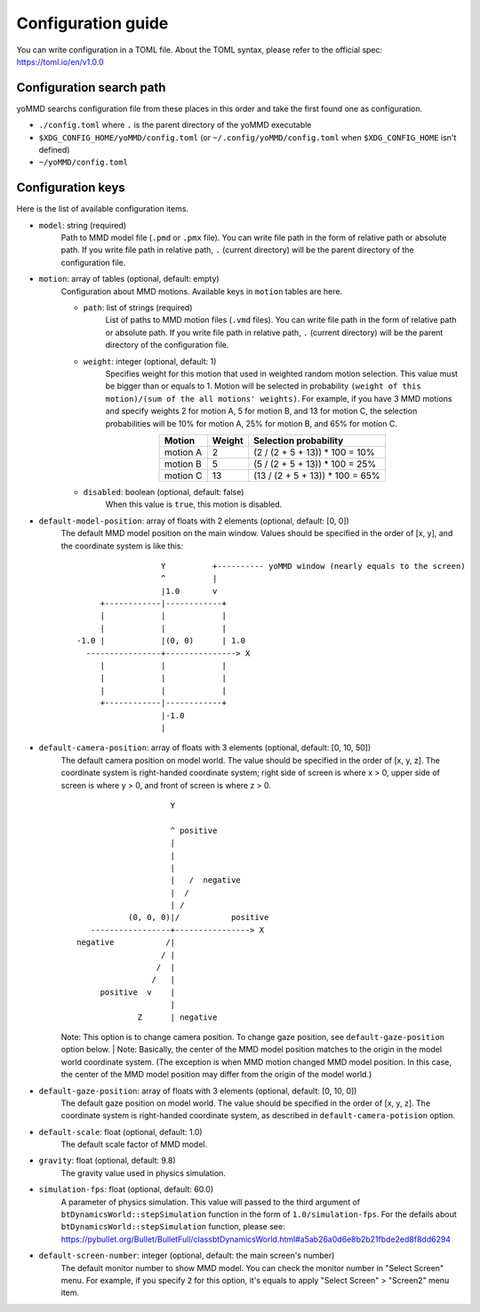 Configuration guide
===================

You can write configuration in a TOML file.
About the TOML syntax, please refer to the official spec: https://toml.io/en/v1.0.0


Configuration search path
*************************

yoMMD searchs configuration file from these places in this order and take the first found one as configuration.

- ``./config.toml`` where ``.`` is the parent directory of the yoMMD executable
- ``$XDG_CONFIG_HOME/yoMMD/config.toml``  (or ``~/.config/yoMMD/config.toml`` when ``$XDG_CONFIG_HOME`` isn't defined)
- ``~/yoMMD/config.toml``


Configuration keys
******************

Here is the list of available configuration items.

- ``model``: string (required)
    Path to MMD model file (``.pmd`` or ``.pmx`` file).
    You can write file path in the form of relative path or absolute path.
    If you write file path in relative path, ``.`` (current directory) will be the parent directory of the configuration file.

- ``motion``: array of tables (optional, default: empty)
    Configuration about MMD motions.  Available keys in ``motion`` tables are here.

    - ``path``: list of strings (required)
        List of paths to MMD motion files (``.vmd`` files).
        You can write file path in the form of relative path or absolute path.
        If you write file path in relative path, ``.`` (current directory) will be the parent directory of the configuration file.

    - ``weight``: integer (optional, default: 1)
        Specifies weight for this motion that used in weighted random motion selection.
        This value must be bigger than or equals to 1.
        Motion will be selected in probability ``(weight of this motion)/(sum of the all motions' weights)``.
        For example, if you have 3 MMD motions and specify weights 2 for motion A, 5 for motion B, and 13 for motion C, the selection probabilities will be 10% for motion A, 25% for motion B, and 65% for motion C.

      .. list-table::
        :align: center
        :header-rows: 1

        * - Motion
          - Weight
          - Selection probability

        * - motion A
          - 2
          - (2 / (2 + 5 + 13)) * 100 = 10%

        * - motion B
          - 5
          - (5 / (2 + 5 + 13)) * 100 = 25%

        * - motion C
          - 13
          - (13 / (2 + 5 + 13)) * 100 = 65%


    - ``disabled``: boolean (optional, default: false)
        When this value is ``true``, this motion is disabled.

- ``default-model-position``: array of floats with 2 elements (optional, default: \[0, 0\])
    The default MMD model position on the main window.  Values should be specified in the order of \[x, y\], and the coordinate system is like this::

                          Y          +---------- yoMMD window (nearly equals to the screen)
                          ^          |
                          |1.0       v
             +------------|------------+
             |            |            |
             |            |            |
        -1.0 |            |(0, 0)      | 1.0
          ----------------+---------------> X
             |            |            |
             |            |            |
             |            |            |
             +------------|------------+
                          |-1.0
                          |

- ``default-camera-position``: array of floats with 3 elements (optional, default: \[0, 10, 50\])
    The default camera position on model world.
    The value should be specified in the order of \[x, y, z\].
    The coordinate system is right-handed coordinate system; right side of screen is where x > 0, upper side of screen is where y > 0, and front of screen is where z > 0.

    ::

                            Y

                            ^ positive
                            |
                            |
                            |
                            |   /  negative
                            |  /
                            | /
                   (0, 0, 0)|/           positive
           -----------------+----------------> X
        negative           /|
                          / |
                         /  |
                        /   |
             positive  v    |
                            |
                     Z      | negative

    Note: This option is to change camera position.  To change gaze position, see ``default-gaze-position`` option below.
    | Note: Basically, the center of the MMD model position matches to the origin in the model world coordinate system.  (The exception is when MMD motion changed MMD model position.  In this case, the center of the MMD model position may differ from the origin of the model world.)



- ``default-gaze-position``: array of floats with 3 elements (optional, default: \[0, 10, 0\])
    The default gaze position on model world.  The value should be specified in the order of \[x, y, z\].  The coordinate system is right-handed coordinate system, as described in ``default-camera-potision`` option.

- ``default-scale``: float (optional, default: 1.0)
    The default scale factor of MMD model.

- ``gravity``: float (optional, default: 9.8)
    The gravity value used in physics simulation.

- ``simulation-fps``: float (optional, default: 60.0)
    A parameter of physics simulation.
    This value will passed to the third argument of ``btDynamicsWorld::stepSimulation`` function in the form of ``1.0/simulation-fps``.
    For the defails about ``btDynamicsWorld::stepSimulation`` function, please see:
    https://pybullet.org/Bullet/BulletFull/classbtDynamicsWorld.html#a5ab26a0d6e8b2b21fbde2ed8f8dd6294

- ``default-screen-number``: integer (optional, default: the main screen's number)
    The default monitor number to show MMD model.  You can check the monitor number in "Select Screen" menu.  For example, if you specify ``2`` for this option, it's equals to apply "Select Screen" > "Screen2" menu item.
